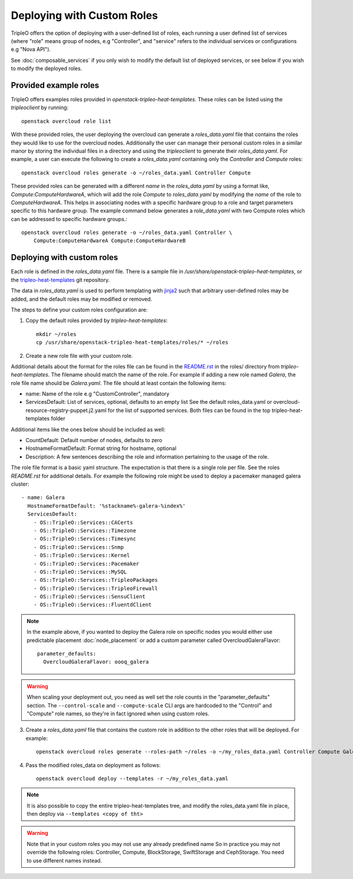 .. _custom_roles:

Deploying with Custom Roles
===========================

TripleO offers the option of deploying with a user-defined list of roles,
each running a user defined list of services (where "role" means group of
nodes, e.g "Controller", and "service" refers to the individual services or
configurations e.g "Nova API").

See :doc:`composable_services` if you only wish to modify the default list of
deployed services, or see below if you wish to modify the deployed roles.


Provided example roles
----------------------

TripleO offers examples roles provided in `openstack-tripleo-heat-templates`.
These roles can be listed using the `tripleoclient` by running::

    openstack overcloud role list

With these provided roles, the user deploying the overcloud can generate a
`roles_data.yaml` file that contains the roles they would like to use for the
overcloud nodes.  Additionally the user can manage their personal custom roles
in a similar manor by storing the individual files in a directory and using
the `tripleoclient` to generate their `roles_data.yaml`. For example, a user
can execute the following to create a `roles_data.yaml` containing only the
`Controller` and `Compute` roles::

    openstack overcloud roles generate -o ~/roles_data.yaml Controller Compute

These provided roles can be generated with a different `name` in the
`roles_data.yaml` by using a format like, `Compute:ComputeHardwareA`, which
will add the role `Compute` to `roles_data.yaml` by modifying the `name` of
the role to `ComputeHardwareA`. This helps in associating nodes with a specific
hardware group to a role and target parameters specific to this hardware
group. The example command below generates a `role_data.yaml` with two Compute
roles which can be addressed to specific hardware groups.::

    openstack overcloud roles generate -o ~/roles_data.yaml Controller \
        Compute:ComputeHardwareA Compute:ComputeHardwareB


Deploying with custom roles
---------------------------

Each role is defined in the `roles_data.yaml` file. There is a sample file in
`/usr/share/openstack-tripleo-heat-templates`, or the tripleo-heat-templates_ git
repository.

The data in `roles_data.yaml` is used to perform templating with jinja2_ such
that arbitrary user-defined roles may be added, and the default roles may
be modified or removed.

The steps to define your custom roles configuration are:

1. Copy the default roles provided by `tripleo-heat-templates`::

    mkdir ~/roles
    cp /usr/share/openstack-tripleo-heat-templates/roles/* ~/roles

2. Create a new role file with your custom role.

Additional details about the format for the roles file can be found in the
`README.rst <https://opendev.org/openstack/tripleo-heat-templates/src/branch/master/roles/README.rst>`_
in the roles/ directory from `tripleo-heat-templates`. The filename should
match the name of the role. For example if adding a new role named `Galera`,
the role file name should be `Galera.yaml`. The file should at least contain
the following items:

* name: Name of the role e.g "CustomController", mandatory
* ServicesDefault: List of services, optional, defaults to an empty list
  See the default roles_data.yaml or overcloud-resource-registry-puppet.j2.yaml
  for the list of supported services. Both files can be found in the top
  tripleo-heat-templates folder

Additional items like the ones below should be included as well:

* CountDefault: Default number of nodes, defaults to zero
* HostnameFormatDefault: Format string for hostname, optional
* Description: A few sentences describing the role and information
  pertaining to the usage of the role.

The role file format is a basic yaml structure. The expectation is that there
is a single role per file. See the roles `README.rst` for additional details. For
example the following role might be used to deploy a pacemaker managed galera
cluster::

  - name: Galera
    HostnameFormatDefault: '%stackname%-galera-%index%'
    ServicesDefault:
      - OS::TripleO::Services::CACerts
      - OS::TripleO::Services::Timezone
      - OS::TripleO::Services::Timesync
      - OS::TripleO::Services::Snmp
      - OS::TripleO::Services::Kernel
      - OS::TripleO::Services::Pacemaker
      - OS::TripleO::Services::MySQL
      - OS::TripleO::Services::TripleoPackages
      - OS::TripleO::Services::TripleoFirewall
      - OS::TripleO::Services::SensuClient
      - OS::TripleO::Services::FluentdClient

.. note::
   In the example above, if you wanted to deploy the Galera role on specific nodes
   you would either use predictable placement :doc:`node_placement` or add a custom
   parameter called OvercloudGaleraFlavor::


     parameter_defaults:
       OvercloudGaleraFlavor: oooq_galera

.. warning::
   When scaling your deployment out, you need as well set the role counts in the
   "parameter_defaults" section. The ``--control-scale`` and ``--compute-scale``
   CLI args are hardcoded to the "Control" and "Compute" role names, so they're in
   fact ignored when using custom roles.

3. Create a `roles_data.yaml` file that contains the custom role in addition
   to the other roles that will be deployed. For example::

    openstack overcloud roles generate --roles-path ~/roles -o ~/my_roles_data.yaml Controller Compute Galera

4. Pass the modified roles_data on deployment as follows::

    openstack overcloud deploy --templates -r ~/my_roles_data.yaml

.. note::
  It is also possible to copy the entire tripleo-heat-templates tree, and modify
  the roles_data.yaml file in place, then deploy via ``--templates <copy of tht>``

.. warning::
  Note that in your custom roles you may not use any already predefined name
  So in practice you may not override the following roles: Controller, Compute,
  BlockStorage, SwiftStorage and CephStorage. You need to use different names
  instead.


.. _tripleo-heat-templates: https://opendev.org/openstack/tripleo-heat-templates
.. _jinja2: http://jinja.pocoo.org/docs/dev/
